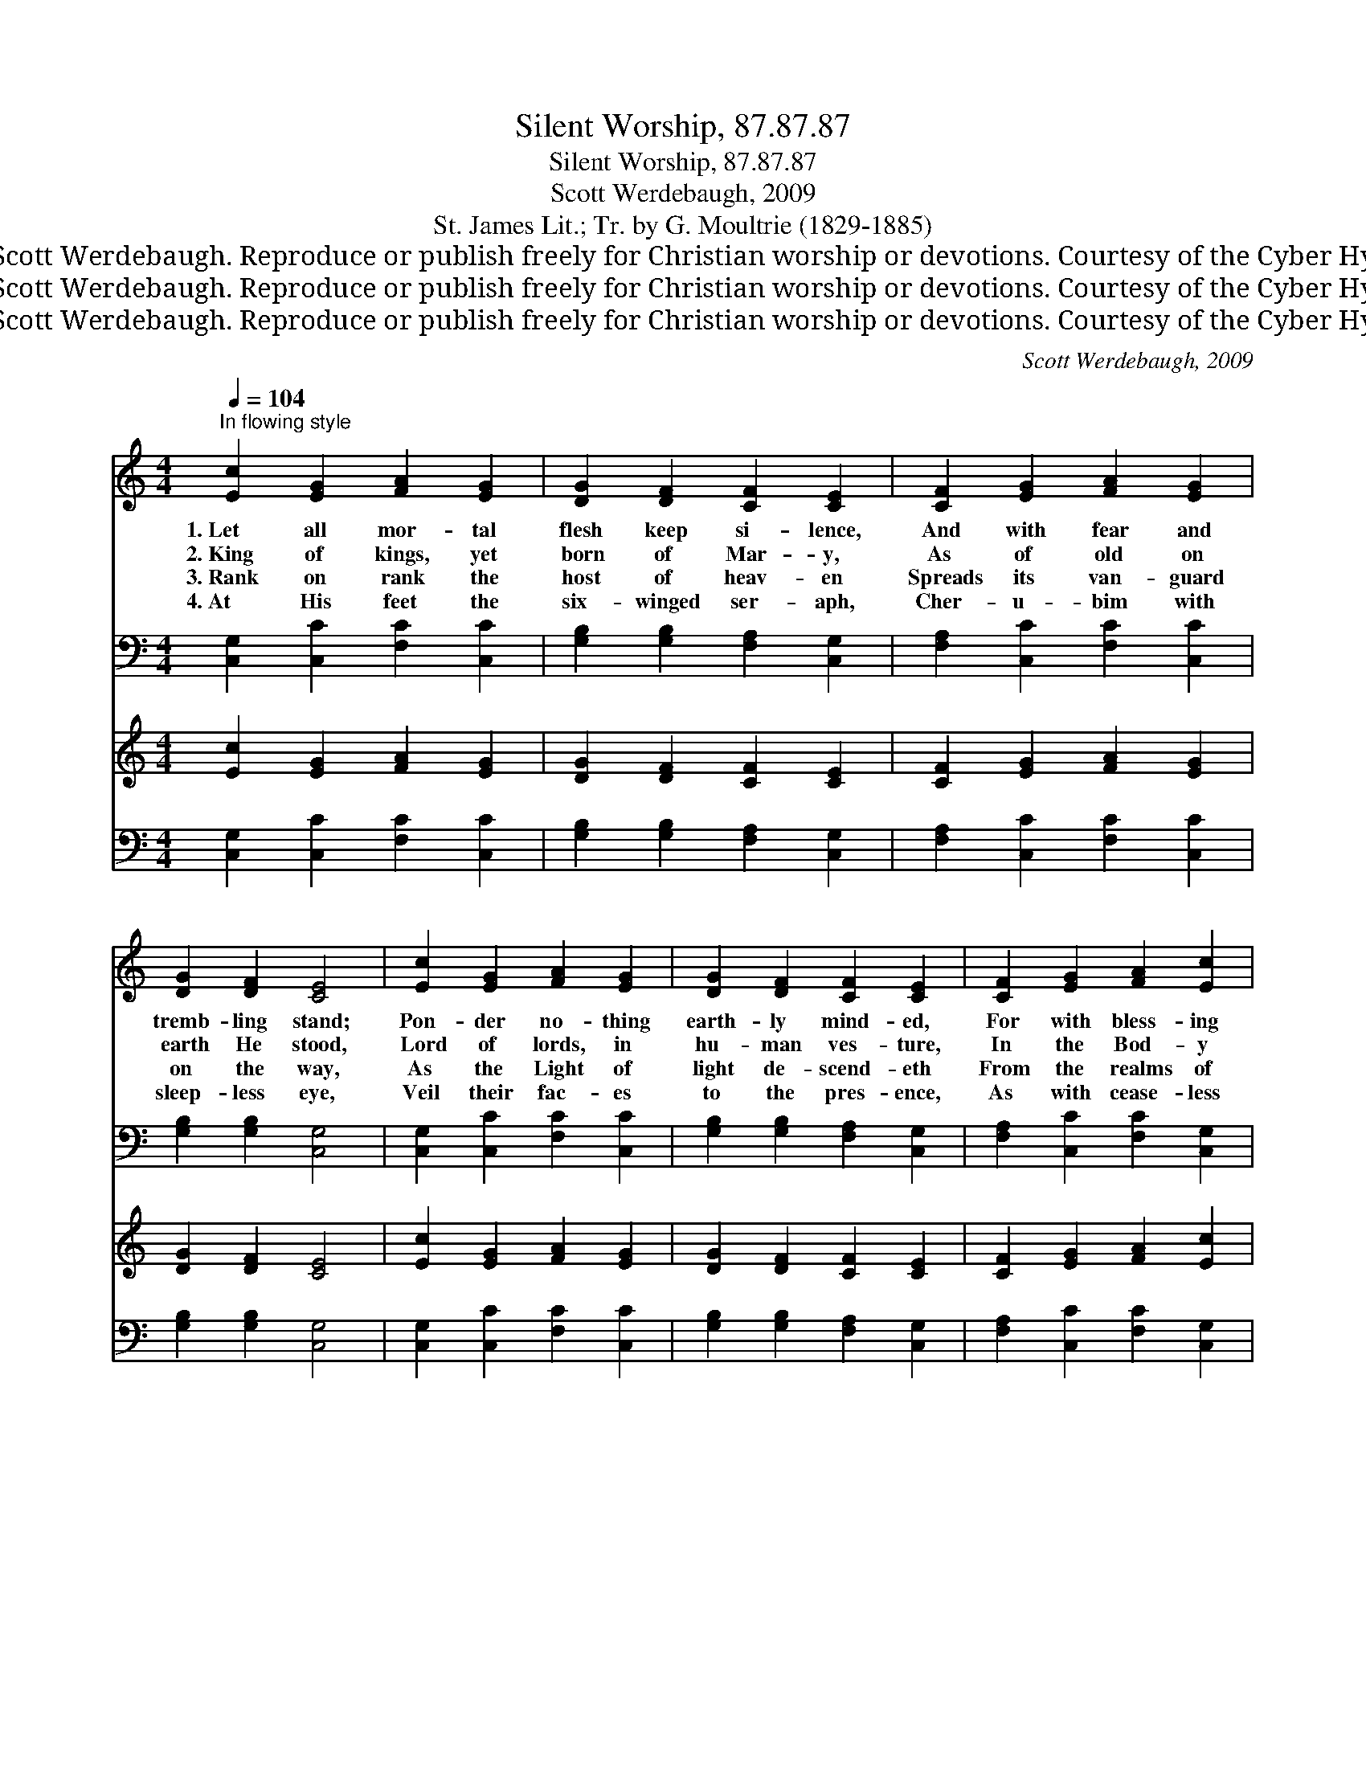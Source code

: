 X:1
T:Silent Worship, 87.87.87
T:Silent Worship, 87.87.87
T:Scott Werdebaugh, 2009
T:St. James Lit.; Tr. by G. Moultrie (1829-1885)
T:© 2009 Scott Werdebaugh. Reproduce or publish freely for Christian worship or devotions. Courtesy of the Cyber Hymnal™
T:© 2009 Scott Werdebaugh. Reproduce or publish freely for Christian worship or devotions. Courtesy of the Cyber Hymnal™
T:© 2009 Scott Werdebaugh. Reproduce or publish freely for Christian worship or devotions. Courtesy of the Cyber Hymnal™
C:Scott Werdebaugh, 2009
Z:© 2009 Scott Werdebaugh. Reproduce or publish freely for Christian worship or devotions.
Z:Courtesy of the Cyber Hymnal™
%%score ( 1 2 ) ( 3 4 ) ( 5 6 ) ( 7 8 )
L:1/8
Q:1/4=104
M:4/4
K:C
V:1 treble 
V:2 treble 
V:3 bass 
V:4 bass 
V:5 treble 
V:6 treble 
V:7 bass 
V:8 bass 
V:1
"^In flowing style" [Ec]2 [EG]2 [FA]2 [EG]2 | [DG]2 [DF]2 [CF]2 [CE]2 | [CF]2 [EG]2 [FA]2 [EG]2 | %3
w: 1.~Let all mor- tal|flesh keep si- lence,|And with fear and|
w: 2.~King of kings, yet|born of Mar- y,|As of old on|
w: 3.~Rank on rank the|host of heav- en|Spreads its van- guard|
w: 4.~At His feet the|six- winged ser- aph,|Cher- u- bim with|
 [DG]2 [DF]2 [CE]4 | [Ec]2 [EG]2 [FA]2 [EG]2 | [DG]2 [DF]2 [CF]2 [CE]2 | [CF]2 [EG]2 [FA]2 [Ec]2 | %7
w: tremb- ling stand;|Pon- der no- thing|earth- ly mind- ed,|For with bless- ing|
w: earth He stood,|Lord of lords, in|hu- man ves- ture,|In the Bod- y|
w: on the way,|As the Light of|light de- scend- eth|From the realms of|
w: sleep- less eye,|Veil their fac- es|to the pres- ence,|As with cease- less|
 B2 [^FA]2 G4 | [Ec]2 [EB]2 [=FA]2 [EG]2 | [FA]2 [EG]2 ([EG]>[DF]) [CE]2 | C2 [B,D]2 [CE]2 [CF]2 | %11
w: in His hand,|Christ our God to|earth de- scend- * eth,|Our full hom- age|
w: and the Blood|He will give to|all the faith- * ful|His own self for|
w: end- less day,|That the powers of|hell may van- * ish|As the dark- ness|
w: voice they cry:|“Al- le- lu- ia,|Al- le- lu- * ia|Al- le- lu- ia,|
 ([EG]>[FA]) [FB]2 !fermata![Ec]4"^Play 4 times" :| (c4 A4) | [EG]8 |] %14
w: to * de- mand.|||
w: heaven- * ly food.|||
w: clears * a- way.|||
w: Lord * Most High!”|A- *|men.|
V:2
 x8 | x8 | x8 | x8 | x8 | x8 | x8 | (DE) x G4 x | x8 | x8 | C2 x6 | x8 :| F8 | x8 |] %14
V:3
 [C,G,]2 [C,C]2 [F,C]2 [C,C]2 | [G,B,]2 [G,B,]2 [F,A,]2 [C,G,]2 | [F,A,]2 [C,C]2 [F,C]2 [C,C]2 | %3
 [G,B,]2 [G,B,]2 [C,G,]4 | [C,G,]2 [C,C]2 [F,C]2 [C,C]2 | [G,B,]2 [G,B,]2 [F,A,]2 [C,G,]2 | %6
 [F,A,]2 [C,C]2 [F,C]2 [C,G,]2 | [G,,G,]2 [D,A,]2 [G,B,]4 | [C,G,]2 [E,G,]2 [F,C]2 [C,C]2 | %9
 [F,C]2 [C,C]2 B,2 [C,G,]2 | [C,E,]2 [G,,G,]2 [C,G,]2 [F,A,]2 | %11
 (G,>A,)"^Play 4 times" [G,D]2 !fermata![C,G,]4 :| (A,4 C4) | [C,C]8 |] %14
V:4
 x8 | x8 | x8 | x8 | x8 | x8 | x8 | x8 | x8 | x4 (E,>G,) x2 | x8 | C,2 x6 :| F,8 | x8 |] %14
V:5
 [Ec]2 [EG]2 [FA]2 [EG]2 | [DG]2 [DF]2 [CF]2 [CE]2 | [CF]2 [EG]2 [FA]2 [EG]2 | [DG]2 [DF]2 [CE]4 | %4
 [Ec]2 [EG]2 [FA]2 [EG]2 | [DG]2 [DF]2 [CF]2 [CE]2 | [CF]2 [EG]2 [FA]2 [Ec]2 | B2 [^FA]2 G4 | %8
 [Ec]2 [EB]2 [=FA]2 [EG]2 | [FA]2 [EG]2 ([EG]>[DF]) [CE]2 | C2 [B,D]2 [CE]2 [CF]2 | %11
 ([EG]>[FA]) [FB]2 [Ec]4"^Play 4 times" :| (c4 A4) | [EG]8 |] %14
V:6
 x8 | x8 | x8 | x8 | x8 | x8 | x8 | (DE) x G4 x | x8 | x8 | C2 x6 | x8 :| F8 | x8 |] %14
V:7
 [C,G,]2 [C,C]2 [F,C]2 [C,C]2 | [G,B,]2 [G,B,]2 [F,A,]2 [C,G,]2 | [F,A,]2 [C,C]2 [F,C]2 [C,C]2 | %3
 [G,B,]2 [G,B,]2 [C,G,]4 | [C,G,]2 [C,C]2 [F,C]2 [C,C]2 | [G,B,]2 [G,B,]2 [F,A,]2 [C,G,]2 | %6
 [F,A,]2 [C,C]2 [F,C]2 [C,G,]2 | [G,,G,]2 [D,A,]2 [G,B,]4 | [C,G,]2 [E,G,]2 [F,C]2 [C,C]2 | %9
 [F,C]2 [C,C]2 B,2 [C,G,]2 | [C,E,]2 [G,,G,]2 [C,G,]2 [F,A,]2 | %11
 (G,>A,)"^Play 4 times" [G,D]2 [C,G,]4 :| (A,4 C4) | [C,C]8 |] %14
V:8
 x8 | x8 | x8 | x8 | x8 | x8 | x8 | x8 | x8 | x4 (E,>G,) x2 | x8 | C,2 x6 :| F,8 | x8 |] %14

